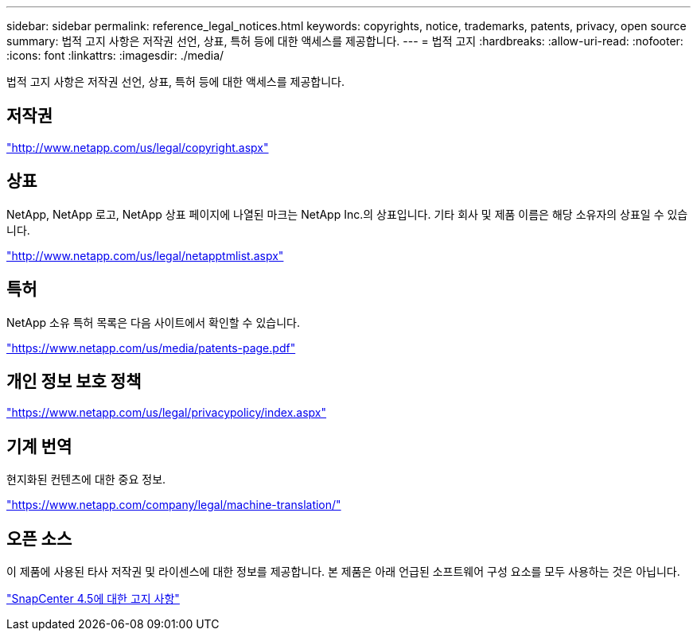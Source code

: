 ---
sidebar: sidebar 
permalink: reference_legal_notices.html 
keywords: copyrights, notice, trademarks, patents, privacy, open source 
summary: 법적 고지 사항은 저작권 선언, 상표, 특허 등에 대한 액세스를 제공합니다. 
---
= 법적 고지
:hardbreaks:
:allow-uri-read: 
:nofooter: 
:icons: font
:linkattrs: 
:imagesdir: ./media/


[role="lead"]
법적 고지 사항은 저작권 선언, 상표, 특허 등에 대한 액세스를 제공합니다.



== 저작권

http://www.netapp.com/us/legal/copyright.aspx["http://www.netapp.com/us/legal/copyright.aspx"]



== 상표

NetApp, NetApp 로고, NetApp 상표 페이지에 나열된 마크는 NetApp Inc.의 상표입니다. 기타 회사 및 제품 이름은 해당 소유자의 상표일 수 있습니다.

http://www.netapp.com/us/legal/netapptmlist.aspx["http://www.netapp.com/us/legal/netapptmlist.aspx"]



== 특허

NetApp 소유 특허 목록은 다음 사이트에서 확인할 수 있습니다.

https://www.netapp.com/us/media/patents-page.pdf["https://www.netapp.com/us/media/patents-page.pdf"]



== 개인 정보 보호 정책

https://www.netapp.com/us/legal/privacypolicy/index.aspx["https://www.netapp.com/us/legal/privacypolicy/index.aspx"]



== 기계 번역

현지화된 컨텐츠에 대한 중요 정보.

https://www.netapp.com/company/legal/machine-translation/["https://www.netapp.com/company/legal/machine-translation/"]



== 오픈 소스

이 제품에 사용된 타사 저작권 및 라이센스에 대한 정보를 제공합니다. 본 제품은 아래 언급된 소프트웨어 구성 요소를 모두 사용하는 것은 아닙니다.

https://library.netapp.com/ecm/ecm_download_file/ECMLP2877145["SnapCenter 4.5에 대한 고지 사항"^]
